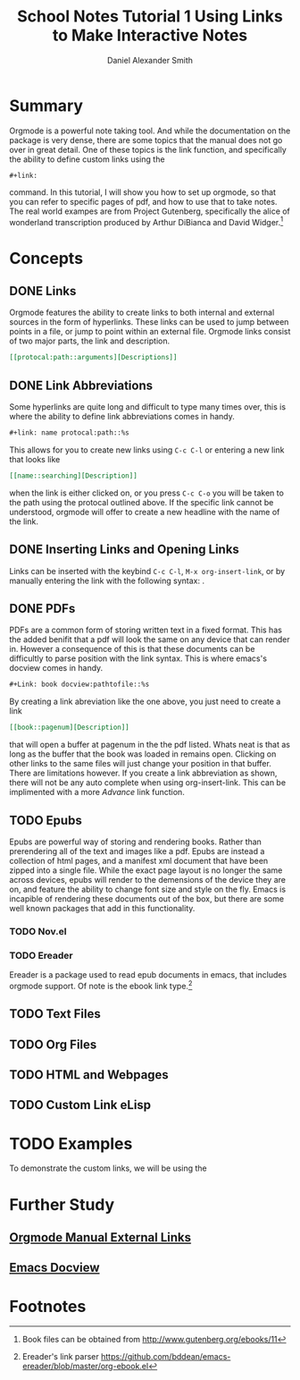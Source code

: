 
#+TITLE: School Notes Tutorial 1
#+Title: Using Links to Make Interactive Notes
#+author: Daniel Alexander Smith

#+HTML: <img src="https://avatars3.githubusercontent.com/u/24377654?s=200&v=4#.jpg" height=50px>

* Summary
Orgmode is a powerful note taking tool. And while the documentation on the package is very dense, there are some topics that the manual does not go over
in great detail. One of these topics is the link function, and specifically the ability to define custom links using the
#+BEGIN_EXAMPLE
#+link:
#+END_EXAMPLE
command. In this tutorial, I will show you how to set up orgmode, so that you can refer to specific pages of pdf, and how to use that to take notes.
The real world exampes are from Project Gutenberg, specifically the alice of wonderland transcription produced by Arthur DiBianca and David Widger.[fn:1]
* Concepts
** DONE Links
Orgmode features the ability to create links to both internal and external sources in the form of hyperlinks. These links can be used to jump between points in a
file, or jump to point within an external file. Orgmode links consist of two major parts, the link and description. 
#+name: link-example
#+BEGIN_SRC org
  [[protocal:path::arguments][Descriptions]]
#+END_SRC

** DONE Link Abbreviations
Some hyperlinks are quite long and difficult to type many times over, this is where the ability to define link abbreviations comes in handy.
#+name: link-abbreviation-example
#+BEGIN_SRC org
  ,#+link: name protocal:path::%s
#+END_SRC
This allows for you to create new links using ~C-c C-l~ or entering a new link that looks like
#+BEGIN_SRC org
  [[name::searching][Description]]
#+END_SRC
when the link is either clicked on, or you press ~C-c C-o~ you will be taken to the path using the protocal outlined above.
If the specific link cannot be understood, orgmode will offer to create a new headline with the name of the link.

** DONE Inserting Links and Opening Links
Links can be inserted with the keybind ~C-c C-l~, ~M-x org-insert-link~, or by manually entering the link with the following syntax:
<<link-example>>. 
** DONE PDFs
PDFs are a common form of storing written text in a fixed format. This has the added benifit that a pdf will look the same on any device that can render in.
However a consequence of this is that these documents can be difficultly to parse position with the link syntax.
This is where emacs's docview comes in handy.
#+name: pdf-link-to-page
#+BEGIN_SRC org
  ,#+Link: book docview:pathtofile::%s
#+END_SRC
By creating a link abreviation like the one above, you just need to create a link
#+BEGIN_SRC org
  [[book::pagenum][Description]]
#+END_SRC
that will open a buffer at pagenum in the the pdf listed. 
Whats neat is that as long as the buffer that the book was loaded in remains open. Clicking on other links to the same files will
just change your position in that buffer.
There are limitations however. If you create a link abbreviation as shown, there will not be any auto complete when using org-insert-link. 
This can be implimented with a more [[Custom Link eLisp][Advance]] link function.


** TODO Epubs
Epubs are powerful way of storing and rendering books. Rather than prerendering all of the text and images like a pdf. Epubs are instead a collection
of html pages, and a manifest xml document that have been zipped into a single file.
While the exact page layout is no longer the same across devices, epubs will render to the demensions of the device they are on, and feature the ability
to change font size and style on the fly. 
Emacs is incapible of rendering these documents out of the box, but there are some well known packages that add in this functionality.

*** TODO Nov.el

*** TODO Ereader
Ereader is a package used to read epub documents in emacs, that includes orgmode support. 
Of note is the ebook link type.[fn:2] 
** TODO Text Files
** TODO Org Files
** TODO HTML and Webpages
** TODO Custom Link eLisp
* TODO Examples
To demonstrate the custom links, we will be using the 
* Further Study
** [[https://orgmode.org/org.html#External-links][Orgmode Manual External Links]]
** [[https://www.gnu.org/software/emacs/manual/html_node/emacs/Document-View.html][Emacs Docview]]
* Common Export Settings                                           :noexport:

  
  #+OPTIONS: ':nil *:t -:t ::t <:t H:7 \n:nil ^:{} arch:headline
  #+OPTIONS: author:t broken-links:nil c:nil creator:nil
  #+OPTIONS: d:(not "LOGBOOK") date:t e:t email:nil f:t inline:t num:nil
  #+OPTIONS: p:nil pri:nil prop:nil stat:t tags:t tasks:t tex:t
  #+OPTIONS: timestamp:t title:t toc:nil todo:t |:t
  #+SELECT_TAGS: export
  #+EXCLUDE_TAGS: noexport
  
  # For Display when file is exported with org-ruby 
  
  #+EXPORT_SELECT_TAGS: export
  #+EXPORT_EXCLUDE_TAGS: noexport

* Footnotes

[fn:2] Ereader's link parser https://github.com/bddean/emacs-ereader/blob/master/org-ebook.el

[fn:1] Book files can be obtained from [[http://www.gutenberg.org/ebooks/11]]
  
